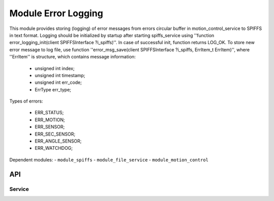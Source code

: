 .. _module_error_logging:

=========================================
Module Error Logging
=========================================


This module provides storing (logging) of error messages from errors circular buffer in motion_control_service to SPIFFS in text format.
Logging should be initialized by startup after starting spiffs_service using ''function error_logging_init(client SPIFFSInterface ?i_spiffs)''.
In case of successful init, function returns LOG_OK.
To store new error message to log file, use function ''error_msg_save(client SPIFFSInterface ?i_spiffs, ErrItem_t ErrItem)'', 
where ''ErrItem'' is structure, which contains message information:

   - unsigned int index;
   - unsigned int timestamp;
   - unsigned int err_code;
   - ErrType err_type;

Types of errors:

  - ERR_STATUS;
  - ERR_MOTION;
  - ERR_SENSOR;
  - ERR_SEC_SENSOR;
  - ERR_ANGLE_SENSOR;
  - ERR_WATCHDOG;

.. cssclass:: github

  `See Module on Public Repository <https://github.com/synapticon/sc_sncn_ethercat_drive/tree/develop/module_error_logging>`_

Dependent modules:
- ``module_spiffs``
- ``module_file_service``
- ``module_motion_control``


API
===

Service
--------

.. doxygenfunction:: error_logging_init

.. doxygenfunction:: error_msg_save


